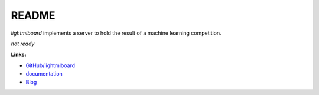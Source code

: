 
.. _l-README:

README
======

.. image:: https://travis-ci.org/sdpython/lightmlboard.svg?branch=master
    :target: https://travis-ci.org/sdpython/lightmlboard
    :alt: Build status

.. image:: https://ci.appveyor.com/api/projects/status/4te066r8ne1ymmhy?svg=true
    :target: https://ci.appveyor.com/project/sdpython/lightmlboard
    :alt: Build Status Windows

.. image:: https://circleci.com/gh/sdpython/lightmlboard/tree/master.svg?style=svg
    :target: https://circleci.com/gh/sdpython/lightmlboard/tree/master

.. image:: https://badge.fury.io/py/lightmlboard.svg
    :target: http://badge.fury.io/py/lightmlboard

.. image:: https://img.shields.io/badge/license-MIT-blue.svg
    :alt: MIT License
    :target: http://opensource.org/licenses/MIT

.. image:: https://landscape.io/github/sdpython/lightmlboard/master/landscape.svg?style=flat
   :target: https://landscape.io/github/sdpython/lightmlboard/master
   :alt: Code Health

.. image:: https://requires.io/github/sdpython/lightmlboard/requirements.svg?branch=master
     :target: https://requires.io/github/sdpython/lightmlboard/requirements/?branch=master
     :alt: Requirements Status

.. image:: https://codecov.io/github/sdpython/lightmlboard/coverage.svg?branch=master
    :target: https://codecov.io/github/sdpython/lightmlboard?branch=master

.. image:: http://img.shields.io/github/issues/sdpython/lightmlboard.png
    :alt: GitHub Issues
    :target: https://github.com/sdpython/lightmlboard/issues

.. image:: https://badge.waffle.io/sdpython/lightmlboard.png?label=ready&title=Ready
    :alt: Waffle
    :target: https://waffle.io/lightmlboard/lightmlboard

.. image:: http://www.xavierdupre.fr/app/lightmlboard/helpsphinx/_images/nbcov.png
    :target: http://www.xavierdupre.fr/app/lightmlboard/helpsphinx/all_notebooks_coverage.html
    :alt: Notebook Coverage

*lightmlboard* implements a server to hold the result of a machine learning competition.

*not ready*

**Links:**

* `GitHub/lightmlboard <https://github.com/sdpython/lightmlboard/>`_
* `documentation <http://www.xavierdupre.fr/app/lightmlboard/helpsphinx/index.html>`_
* `Blog <http://www.xavierdupre.fr/app/lightmlboard/helpsphinx/blog/main_0000.html#ap-main-0>`_
